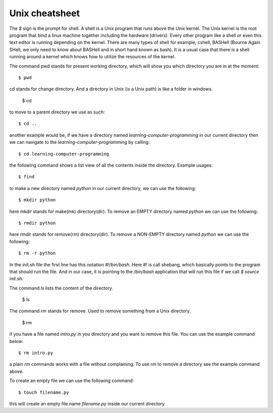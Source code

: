 Unix cheatsheet
===============

The `$` sign is the prompt for shell. A shell is a Unix program that runs above
the Unix kernel. The Unix kernel is the root program that bind a linux machine
together including the hardware (drivers). Every other program like a shell or
even this text editor is running depending on the kernel. There are many types
of shell for example, cshell, BASHell (Bourne Again SHell, we only need to know
about BASHell and in short hand known as bash). It is a usual case that there is
a shell running around a kernel which knows how to utilize the resources of the
kernel.

The command pwd stands for present working directory, which will show you which
directory you are in at the moment::

  $ pwd

cd stands for change directory. And a directory in Unix (is a Unix path) is like
a folder in windows.

  $ cd

to move to a parent directory we use as such::

  $ cd ..

another example would be, if we have a directory named
`learning-computer-programming` in our current directory then we can navigate to
the `learning-computer-programming` by calling::

  $ cd learning-computer-programming

the following command shows a list view of all the contents inside the
directory. Example usages::

  $ find

to make a new directory named `python` in our current directory, we can use the
following::

  $ mkdir python

here `mkdir` stands for make(mk) directory(dir). To remove an EMPTY directory
named `python` we can use the following::

  $ rmdir python

here `rmdir` stands for remove(rm) directory(dir). To remove a NON-EMPTY
directory named `python` we can use the following::

  $ rm -r python

In the init.sh file the first line has this notation `#!/bin/bash`. Here `#!` is
call shebang, which basically points to the program that should run the file.
And in our case, it is pointing to the `/bin/bash` application that will run
this file if we call `$ source init.sh`.

The command `ls` lists the content of the directory.

  $ ls

The command `rm` stands for remove. Used to remove something from a Unix
directory.

  $ rm

if you have a file named `intro.py` in you directory and you want to remove this
file. You can use the example command below::

  $ rm intro.py

a plain `rm` commands works with a file without complaining. To use `rm` to
remove a directory see the example command above.

To create an empty file we can use the following command::

  $ touch filename.py

this will create an empty file name `filename.py` inside our current directory.

